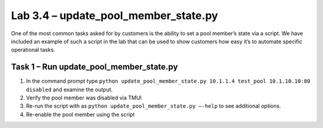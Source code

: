 .. |labmodule| replace:: 3
.. |labnum| replace:: 4
.. |labdot| replace:: |labmodule|\ .\ |labnum|
.. |labund| replace:: |labmodule|\ _\ |labnum|
.. |labname| replace:: Lab\ |labdot|
.. |labnameund| replace:: Lab\ |labund|

Lab 3.4 – update\_pool\_member\_state.py
----------------------------------------

One of the most common tasks asked for by customers is the ability to
set a pool member’s state via a script. We have included an example of
such a script in the lab that can be used to show customers how easy
it’s to automate specific operational tasks.

Task 1 – Run update\_pool\_member\_state.py
~~~~~~~~~~~~~~~~~~~~~~~~~~~~~~~~~~~~~~~~~~~

#. In the command prompt type 
   ``python update_pool_member_state.py 10.1.1.4 test_pool 10.1.10.10:80 disabled``
   and examine the output.

#. Verify the pool member was disabled via TMUI

#. Re-run the script with as 
   ``python update_pool_member_state.py –-help`` to see additional options.

#. Re-enable the pool member using the script
